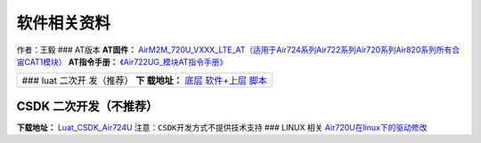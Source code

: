软件相关资料
============

作者：王毅 ### AT版本 **AT固件：**
`AirM2M_720U_VXXX_LTE_AT（适用于Air724系列Air722系列Air720系列Air820系列所有合宙CAT1模块） <https://doc.luatos.wiki/1061/>`__
**AT指令手册：**
`《Air722UG_模块AT指令手册》 <http://openluat-luatcommunity.oss-cn-hangzhou.aliyuncs.com/attachment/20200827183954471_Luat4G模块AT命令手册V4.2.8.pdf>`__

+------------+
| ### luat   |
| 二次开     |
| 发（推荐） |
| **下       |
| 载地址：** |
| `底层      |
| 软件+上层  |
| 脚本 <htt  |
| ps://doc.l |
| uatos.wiki |
| /1334/>`__ |
+------------+

CSDK 二次开发（不推荐）
~~~~~~~~~~~~~~~~~~~~~~~

**下载地址：**
`Luat_CSDK_Air724U <https://gitee.com/openLuat/Luat_CSDK_Air724U>`__
``注意：CSDK开发方式不提供技术支持`` ### LINUX 相关
`Air720U在linux下的驱动修改 <https://doc.luatos.wiki/698/>`__
